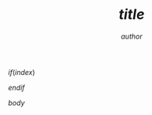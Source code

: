 #+TITLE: $title$
#+AUTHOR: $author$
#+COURSE: $course$
#+SOURCE: $source$

$if(index)$
    #+INDEX: $index$
$endif$

$body$
